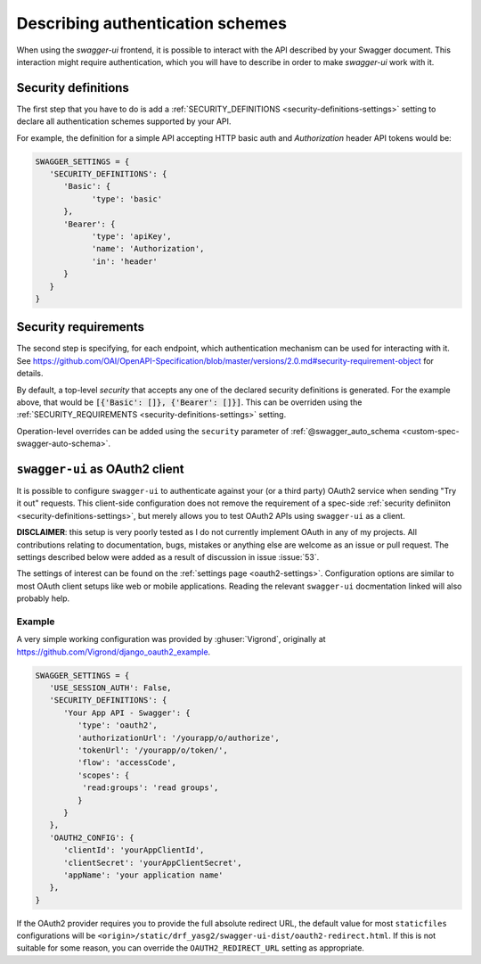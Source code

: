 *********************************
Describing authentication schemes
*********************************

When using the `swagger-ui` frontend, it is possible to interact with the API described by your Swagger document.
This interaction might require authentication, which you will have to describe in order to make `swagger-ui` work
with it.


--------------------
Security definitions
--------------------

The first step that you have to do is add a :ref:`SECURITY_DEFINITIONS <security-definitions-settings>` setting
to declare all authentication schemes supported by your API.

For example, the definition for a simple API accepting HTTP basic auth and `Authorization` header API tokens would be:

.. code-block:: python

   SWAGGER_SETTINGS = {
      'SECURITY_DEFINITIONS': {
         'Basic': {
               'type': 'basic'
         },
         'Bearer': {
               'type': 'apiKey',
               'name': 'Authorization',
               'in': 'header'
         }
      }
   }


---------------------
Security requirements
---------------------

The second step is specifying, for each endpoint, which authentication mechanism can be used for interacting with it.
See https://github.com/OAI/OpenAPI-Specification/blob/master/versions/2.0.md#security-requirement-object for details.

By default, a top-level `security` that accepts any one of the declared security definitions is generated.
For the example above, that would be :code:`[{'Basic': []}, {'Bearer': []}]`. This can be overriden using the
:ref:`SECURITY_REQUIREMENTS <security-definitions-settings>` setting.

Operation-level overrides can be added using the ``security`` parameter of
:ref:`@swagger_auto_schema <custom-spec-swagger-auto-schema>`.


-------------------------------
``swagger-ui`` as OAuth2 client
-------------------------------

It is possible to configure ``swagger-ui`` to authenticate against your (or a third party) OAuth2 service when sending
"Try it out" requests. This client-side configuration does not remove the requirement of a spec-side
:ref:`security definiiton <security-definitions-settings>`, but merely allows you to test OAuth2 APIs using
``swagger-ui`` as a client.

**DISCLAIMER**: this setup is very poorly tested as I do not currently implement OAuth in any of my projects. All
contributions relating to documentation, bugs, mistakes or anything else are welcome as an issue or pull request. The
settings described below were added as a result of discussion in issue :issue:`53`.

The settings of interest can be found on the :ref:`settings page <oauth2-settings>`. Configuration options are similar
to most OAuth client setups like web or mobile applications. Reading the relevant ``swagger-ui`` docmentation linked
will also probably help.


Example
^^^^^^^

A very simple working configuration was provided by :ghuser:`Vigrond`, originally at
`https://github.com/Vigrond/django_oauth2_example <https://github.com/Vigrond/django_oauth2_example>`_.


.. code-block:: python

   SWAGGER_SETTINGS = {
      'USE_SESSION_AUTH': False,
      'SECURITY_DEFINITIONS': {
         'Your App API - Swagger': {
            'type': 'oauth2',
            'authorizationUrl': '/yourapp/o/authorize',
            'tokenUrl': '/yourapp/o/token/',
            'flow': 'accessCode',
            'scopes': {
             'read:groups': 'read groups',
            }
         }
      },
      'OAUTH2_CONFIG': {
         'clientId': 'yourAppClientId',
         'clientSecret': 'yourAppClientSecret',
         'appName': 'your application name'
      },
   }

If the OAuth2 provider requires you to provide the full absolute redirect URL, the default value for most
``staticfiles`` configurations will be ``<origin>/static/drf_yasg2/swagger-ui-dist/oauth2-redirect.html``. If this is
not suitable for some reason, you can override the ``OAUTH2_REDIRECT_URL`` setting as appropriate.
